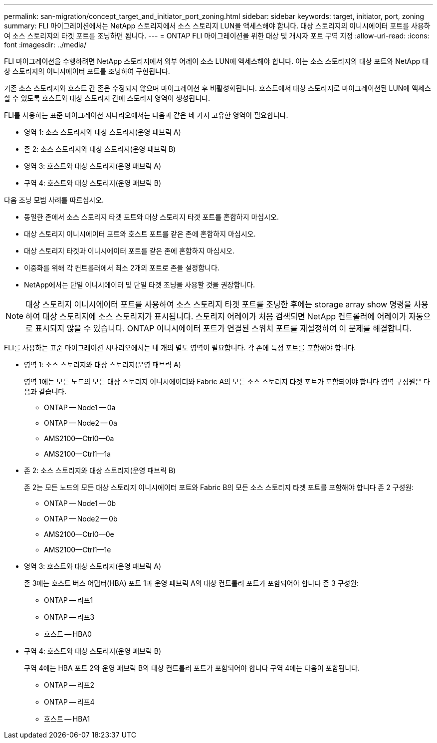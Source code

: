 ---
permalink: san-migration/concept_target_and_initiator_port_zoning.html 
sidebar: sidebar 
keywords: target, initiator, port, zoning 
summary: FLI 마이그레이션에서는 NetApp 스토리지에서 소스 스토리지 LUN을 액세스해야 합니다. 대상 스토리지의 이니시에이터 포트를 사용하여 소스 스토리지의 타겟 포트를 조닝하면 됩니다. 
---
= ONTAP FLI 마이그레이션을 위한 대상 및 개시자 포트 구역 지정
:allow-uri-read: 
:icons: font
:imagesdir: ../media/


[role="lead"]
FLI 마이그레이션을 수행하려면 NetApp 스토리지에서 외부 어레이 소스 LUN에 액세스해야 합니다. 이는 소스 스토리지의 대상 포트와 NetApp 대상 스토리지의 이니시에이터 포트를 조닝하여 구현됩니다.

기존 소스 스토리지와 호스트 간 존은 수정되지 않으며 마이그레이션 후 비활성화됩니다. 호스트에서 대상 스토리지로 마이그레이션된 LUN에 액세스할 수 있도록 호스트와 대상 스토리지 간에 스토리지 영역이 생성됩니다.

FLI를 사용하는 표준 마이그레이션 시나리오에서는 다음과 같은 네 가지 고유한 영역이 필요합니다.

* 영역 1: 소스 스토리지와 대상 스토리지(운영 패브릭 A)
* 존 2: 소스 스토리지와 대상 스토리지(운영 패브릭 B)
* 영역 3: 호스트와 대상 스토리지(운영 패브릭 A)
* 구역 4: 호스트와 대상 스토리지(운영 패브릭 B)


다음 조닝 모범 사례를 따르십시오.

* 동일한 존에서 소스 스토리지 타겟 포트와 대상 스토리지 타겟 포트를 혼합하지 마십시오.
* 대상 스토리지 이니시에이터 포트와 호스트 포트를 같은 존에 혼합하지 마십시오.
* 대상 스토리지 타겟과 이니시에이터 포트를 같은 존에 혼합하지 마십시오.
* 이중화를 위해 각 컨트롤러에서 최소 2개의 포트로 존을 설정합니다.
* NetApp에서는 단일 이니시에이터 및 단일 타겟 조닝을 사용할 것을 권장합니다.


[NOTE]
====
대상 스토리지 이니시에이터 포트를 사용하여 소스 스토리지 타겟 포트를 조닝한 후에는 storage array show 명령을 사용하여 대상 스토리지에 소스 스토리지가 표시됩니다. 스토리지 어레이가 처음 검색되면 NetApp 컨트롤러에 어레이가 자동으로 표시되지 않을 수 있습니다. ONTAP 이니시에이터 포트가 연결된 스위치 포트를 재설정하여 이 문제를 해결합니다.

====
FLI를 사용하는 표준 마이그레이션 시나리오에서는 네 개의 별도 영역이 필요합니다. 각 존에 특정 포트를 포함해야 합니다.

* 영역 1: 소스 스토리지와 대상 스토리지(운영 패브릭 A)
+
영역 1에는 모든 노드의 모든 대상 스토리지 이니시에이터와 Fabric A의 모든 소스 스토리지 타겟 포트가 포함되어야 합니다 영역 구성원은 다음과 같습니다.

+
** ONTAP -- Node1 -- 0a
** ONTAP -- Node2 -- 0a
** AMS2100--Ctrl0--0a
** AMS2100--Ctrl1--1a


* 존 2: 소스 스토리지와 대상 스토리지(운영 패브릭 B)
+
존 2는 모든 노드의 모든 대상 스토리지 이니시에이터 포트와 Fabric B의 모든 소스 스토리지 타겟 포트를 포함해야 합니다 존 2 구성원:

+
** ONTAP -- Node1 -- 0b
** ONTAP -- Node2 -- 0b
** AMS2100--Ctrl0--0e
** AMS2100--Ctrl1--1e


* 영역 3: 호스트와 대상 스토리지(운영 패브릭 A)
+
존 3에는 호스트 버스 어댑터(HBA) 포트 1과 운영 패브릭 A의 대상 컨트롤러 포트가 포함되어야 합니다 존 3 구성원:

+
** ONTAP -- 리프1
** ONTAP -- 리프3
** 호스트 -- HBA0


* 구역 4: 호스트와 대상 스토리지(운영 패브릭 B)
+
구역 4에는 HBA 포트 2와 운영 패브릭 B의 대상 컨트롤러 포트가 포함되어야 합니다 구역 4에는 다음이 포함됩니다.

+
** ONTAP -- 리프2
** ONTAP -- 리프4
** 호스트 -- HBA1




